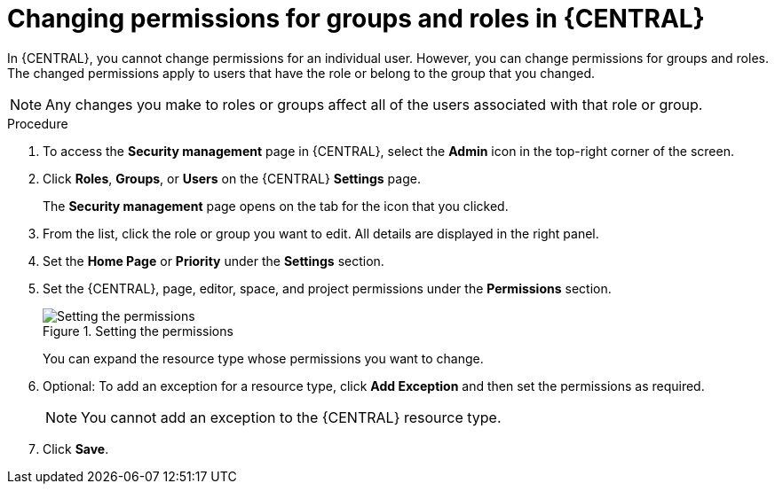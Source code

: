 [id='business-central-settings-changing-permissions-proc_{context}']
= Changing permissions for groups and roles in {CENTRAL}

In {CENTRAL}, you cannot change permissions for an individual user. However, you can change permissions for groups and roles. The changed permissions apply to users that have the role or belong to the group that you changed.

[NOTE]
====
Any changes you make to roles or groups affect all of the users associated with that role or group.
====

.Procedure
. To access the *Security management* page in {CENTRAL}, select the *Admin* icon in the top-right corner of the screen.
. Click *Roles*, *Groups*, or *Users* on the {CENTRAL} *Settings* page.
+
The *Security management* page opens on the tab for the icon that you clicked.
. From the list, click the role or group you want to edit. All details are displayed in the right panel.
. Set the *Home Page* or *Priority* under the *Settings* section.
. Set the {CENTRAL}, page, editor, space, and project permissions under the *Permissions* section.
+
.Setting the permissions
image::Workbench/SecurityManagement/set-permissions.png[Setting the permissions]
+
You can expand the resource type whose permissions you want to change.
. Optional: To add an exception for a resource type, click *Add Exception* and then set the permissions as required.
+
[NOTE]
====
You cannot add an exception to the {CENTRAL} resource type.
====
+
. Click *Save*.
